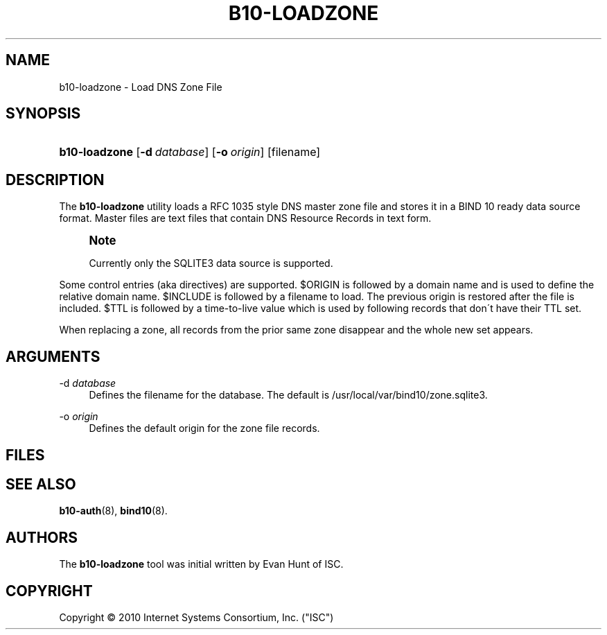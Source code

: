 '\" t
.\"     Title: b10-loadzone
.\"    Author: [see the "AUTHORS" section]
.\" Generator: DocBook XSL Stylesheets v1.75.2 <http://docbook.sf.net/>
.\"      Date: March 8, 2010
.\"    Manual: BIND10
.\"    Source: BIND10
.\"  Language: English
.\"
.TH "B10\-LOADZONE" "8" "March 8, 2010" "BIND10" "BIND10"
.\" -----------------------------------------------------------------
.\" * set default formatting
.\" -----------------------------------------------------------------
.\" disable hyphenation
.nh
.\" disable justification (adjust text to left margin only)
.ad l
.\" -----------------------------------------------------------------
.\" * MAIN CONTENT STARTS HERE *
.\" -----------------------------------------------------------------
.SH "NAME"
b10-loadzone \- Load DNS Zone File
.SH "SYNOPSIS"
.HP \w'\fBb10\-loadzone\fR\ 'u
\fBb10\-loadzone\fR [\fB\-d\ \fR\fB\fIdatabase\fR\fR] [\fB\-o\ \fR\fB\fIorigin\fR\fR] [filename]
.SH "DESCRIPTION"
.PP
The
\fBb10\-loadzone\fR
utility loads a RFC 1035 style DNS master zone file and stores it in a BIND 10 ready data source format\&. Master files are text files that contain DNS Resource Records in text form\&.
.if n \{\
.sp
.\}
.RS 4
.it 1 an-trap
.nr an-no-space-flag 1
.nr an-break-flag 1
.br
.ps +1
\fBNote\fR
.ps -1
.br
.sp
Currently only the SQLITE3 data source is supported\&.
.sp .5v
.RE
.PP
Some control entries (aka directives) are supported\&. $ORIGIN is followed by a domain name and is used to define the relative domain name\&. $INCLUDE is followed by a filename to load\&.
The previous origin is restored after the file is included\&.
$TTL is followed by a time\-to\-live value which is used by following records that don\'t have their TTL set\&.
.PP
When replacing a zone, all records from the prior same zone disappear and the whole new set appears\&.
.SH "ARGUMENTS"
.PP
\-d \fIdatabase\fR
.RS 4
Defines the filename for the database\&. The default is
/usr/local/var/bind10/zone\&.sqlite3\&.
.RE
.PP
\-o \fIorigin\fR
.RS 4
Defines the default origin for the zone file records\&.
.RE
.SH "FILES"
.PP
.SH "SEE ALSO"
.PP

\fBb10-auth\fR(8),
\fBbind10\fR(8)\&.
.SH "AUTHORS"
.PP
The
\fBb10\-loadzone\fR
tool was initial written by Evan Hunt of ISC\&.
.SH "COPYRIGHT"
.br
Copyright \(co 2010 Internet Systems Consortium, Inc. ("ISC")
.br
